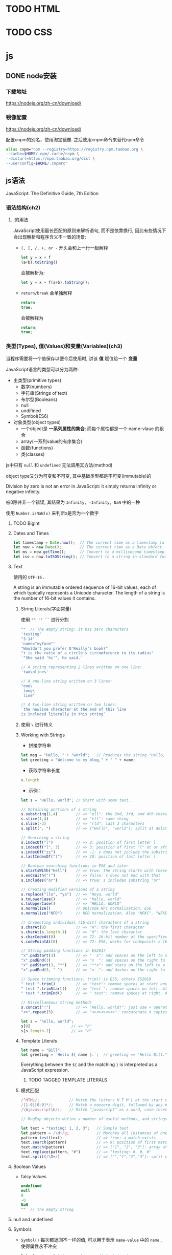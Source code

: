 * TODO HTML
* TODO CSS
* js
** DONE node安装
   CLOSED: [2020-07-23 Thu 10:47]
*** 下载地址

    https://nodejs.org/zh-cn/download/
*** 镜像配置

    https://nodejs.org/zh-cn/download/

    配置cnpm的别名，使用淘宝镜像. 之后使用cnpm命令来替代npm命令

    #+begin_src sh
      alias cnpm="npm --registry=https://registry.npm.taobao.org \
      --cache=$HOME/.npm/.cache/cnpm \
      --disturl=https://npm.taobao.org/dist \
      --userconfig=$HOME/.cnpmrc"
    #+end_src
    
** js语法
   JavaScript: The Definitive Guide, 7th Edition
*** 语法结构(ch2)
**** ;的用法
     JavaScript使用最长匹配的原则来解析语句, 而不是依靠换行; 因此有些情况下会出现解析和程序含义不一致的场景:
     - ~(, [, /, +, or -~ 开头会和上一行一起解释

       #+begin_src js
	 let y = x + f
	 (a+b).toString()
       #+end_src
       
       会被解析为:
       #+begin_src js
         let y = x + f(a+b).toString();
       #+end_src

     - ~return/break~ 会单独解释
       
       #+begin_src js
	 return
	 true;
       #+end_src
       
       会被解释为
       
       #+begin_src js
	 return;
	 true;
       #+end_src
*** 类型(Types), 值(Values)和变量(Variables)(ch3)

    当程序需要将一个值保存以便今后使用时, 讲该 *值* 赋值给一个 *变量*

    JavaScript语言的类型可以分为两种:
    
    - 主类型(primitive types)
      + 数字(numbers)
      + 字符串(Strings of text)
      + 布尔型(Booleans)
      + null
      + undifined
      + Symbol(ES6)

    - 对象类型(object types)
      - 一个object是 *一系列属性的集合*; 而每个属性都是一个 name-vlaue 的组合
      - array(一系列value的有序集合)
      - 函数(functions)
      - 类(classes)
    
    js中只有 ~null~ 和 ~undefined~ 无法调用其方法(method)

    
    object type又分为可变和不可变, 其中基础类型都是不可变(immutable)的

    Division by zero is not an error in JavaScript: it simply returns infinity or negative infinity.

    被0除并非一个错误, 其结果为 ~Infinity, -Infinity, NaN~ 中的一种

    使用 ~Number.isNaN(x)~ 来判断x是否为一个数字
**** TODO BigInt
**** Dates and Times
     #+begin_src js
       let timestamp = Date.now();  // The current time as a timestamp (a number).
       let now = new Date();        // The current time as a Date object.
       let ms = now.getTime();      // Convert to a millisecond timestamp.
       let iso = now.toISOString(); // Convert to a string in standard format.
     #+end_src
**** Text

     使用的 ~UTF-16~ .

     A string is an immutable ordered sequence of 16-bit values, each of which typically represents a Unicode character. The length of a string is the number of 16-bit values it contains.
***** String Literals(字面常量)
      使用 ~"" '' ``~ 进行分割

      #+begin_src js
	""  // The empty string: it has zero characters
	'testing'
	"3.14"
	'name="myform"'
	"Wouldn't you prefer O'Reilly's book?"
	"τ is the ratio of a circle's circumference to its radius"
	`"She said 'hi'", he said.`
      #+end_src

      #+begin_src js
	// A string representing 2 lines written on one line:
	'two\nlines'

	// A one-line string written on 3 lines:
	"one\
	 long\
	 line"

	// A two-line string written on two lines:
	`the newline character at the end of this line
	is included literally in this string`
      #+end_src
      
***** 使用 ~\~ 进行转义

***** Working with Strings
      
      - 拼接字符串
	#+begin_src js
	  let msg = "Hello, " + "world";   // Produces the string "Hello, world"
	  let greeting = "Welcome to my blog," + " " + name;
	#+end_src
	
      - 获取字符串长度
	#+begin_src js
	  s.length
	#+end_src

      - 示例：
	#+begin_src js
	  let s = "Hello, world"; // Start with some text.

	  // Obtaining portions of a string
	  s.substring(1,4)        // => "ell": the 2nd, 3rd, and 4th characters.
	  s.slice(1,4)            // => "ell": same thing
	  s.slice(-3)             // => "rld": last 3 characters
	  s.split(", ")           // => ["Hello", "world"]: split at delimiter string

	  // Searching a string
	  s.indexOf("l")          // => 2: position of first letter l
	  s.indexOf("l", 3)       // => 3: position of first "l" at or after 3
	  s.indexOf("zz")         // => -1: s does not include the substring "zz"
	  s.lastIndexOf("l")      // => 10: position of last letter l

	  // Boolean searching functions in ES6 and later
	  s.startsWith("Hell")    // => true: the string starts with these
	  s.endsWith("!")         // => false: s does not end with that
	  s.includes("or")        // => true: s includes substring "or"

	  // Creating modified versions of a string
	  s.replace("llo", "ya")  // => "Heya, world"
	  s.toLowerCase()         // => "hello, world"
	  s.toUpperCase()         // => "HELLO, WORLD"
	  s.normalize()           // Unicode NFC normalization: ES6
	  s.normalize("NFD")      // NFD normalization. Also "NFKC", "NFKD"

	  // Inspecting individual (16-bit) characters of a string
	  s.charAt(0)             // => "H": the first character
	  s.charAt(s.length-1)    // => "d": the last character
	  s.charCodeAt(0)         // => 72: 16-bit number at the specified position
	  s.codePointAt(0)        // => 72: ES6, works for codepoints > 16 bits

	  // String padding functions in ES2017
	  "x".padStart(3)         // => "  x": add spaces on the left to a length of 3
	  "x".padEnd(3)           // => "x  ": add spaces on the right to a length of 3
	  "x".padStart(3, "*")    // => "**x": add stars on the left to a length of 3
	  "x".padEnd(3, "-")      // => "x--": add dashes on the right to a length of 3

	  // Space trimming functions. trim() is ES5; others ES2019
	  " test ".trim()         // => "test": remove spaces at start and end
	  " test ".trimStart()    // => "test ": remove spaces on left. Also trimLeft
	  " test ".trimEnd()      // => " test": remove spaces at right. Also trimRight

	  // Miscellaneous string methods
	  s.concat("!")           // => "Hello, world!": just use + operator instead
	  "<>".repeat(5)          // => "<><><><><>": concatenate n copies. ES6
	#+end_src

	#+begin_src js
	  let s = "hello, world";
	  s[0]                  // => "h"
	  s[s.length-1]         // => "d"
	#+end_src

***** Template Literals

      #+begin_src js
	let name = "Bill";
	let greeting = `Hello ${ name }.`;  // greeting == "Hello Bill."
      #+end_src

      Everything between the ~${~ and the matching ~}~ is interpreted as a JavaScript expression.

****** TODO TAGGED TEMPLATE LITERALS

***** 模式匹配

      #+begin_src js
	/^HTML/;             // Match the letters H T M L at the start of a string
	/[1-9][0-9]*/;       // Match a nonzero digit, followed by any # of digits
	/\bjavascript\b/i;   // Match "javascript" as a word, case-insensitive

	// RegExp objects define a number of useful methods, and strings also have methods that accept RegExp arguments. For example:

	let text = "testing: 1, 2, 3";   // Sample text
	let pattern = /\d+/g;            // Matches all instances of one or more digits
	pattern.test(text)               // => true: a match exists
	text.search(pattern)             // => 9: position of first match
	text.match(pattern)              // => ["1", "2", "3"]: array of all matches
	text.replace(pattern, "#")       // => "testing: #, #, #"
	text.split(/\D+/)                // => ["","1","2","3"]: split on nondigits
      #+end_src

**** Boolean Values

     - falsy Values
       
       #+begin_src js
	 undefined
	 null
	 0
	 -0
	 NaN
	 ""  // the empty string
       #+end_src

**** null and undefined

**** Symbols

    - ~Symbol()~ 每次都返回不一样的值, 可以用于表示 ~name-value~ 中的 ~name~ , 使得属性永不冲突
      #+begin_src js
	let strname = "string name";      // A string to use as a property name
	let symname = Symbol("propname"); // A Symbol to use as a property name
	typeof strname                    // => "string": strname is a string
	typeof symname                    // => "symbol": symname is a symbol
	let o = {};                       // Create a new object
	o[strname] = 1;                   // Define a property with a string name
	o[symname] = 2;                   // Define a property with a Symbol name
	o[strname]                        // => 1: access the string-named property
	o[symname]                        // => 2: access the symbol-named property
      #+end_src

    - ~Symbol.for()~ 始终返回相同值
      #+begin_src js
	let s = Symbol.for("shared");
	let t = Symbol.for("shared");
	s === t          // => true
	s.toString()     // => "Symbol(shared)"
	Symbol.keyFor(t) // => "shared"
      #+end_src

**** The Global Object
     The global object is a regular JavaScript object that serves a very important purpose: the properties of this object are the globally defined identifiers that are available to a JavaScript program. When the JavaScript interpreter starts (or whenever a web browser loads a new page), it creates a new global object and gives it an initial set of properties that define:

     - Global constants like undefined, Infinity, and NaN
       
     - Global functions like isNaN(), parseInt() (§3.9.2), and eval() (§4.12)

     - Constructor functions like Date(), RegExp(), String(), Object(), and Array() (§3.9.2)

     - Global objects like Math and JSON (§6.8)

     使用 ~globalThis~ 来引用 ~global~ 对象

**** Immutable Primitive Values and Mutable Object References

     对象是引用

     判断对象是否相等 ~===~ 其实是看两者引用的对象是否是同一个

**** 类型转换
     #+begin_src js
       10 + " objects"     // => "10 objects":  Number 10 converts to a string
       "7" * "4"           // => 28: both strings convert to numbers
       let n = 1 - "x";    // n == NaN; string "x" can't convert to a number
       n + " objects"      // => "NaN objects": NaN converts to string "NaN"
     #+end_src

     
***** 3.9.1 Conversions and Equality

      #+begin_src js
	null == undefined // => true: These two values are treated as equal.
	"0" == 0          // => true: String converts to a number before comparing.
	0 == false        // => true: Boolean converts to number before comparing.
	"0" == false      // => true: Both operands convert to 0 before comparing!
      #+end_src

      
***** 3.9.2 Explicit Conversions
      
      #+begin_src js
	Number("3")    // => 3
	String(false)  // => "false":  Or use false.toString()
	Boolean([])    // => true
      #+end_src

      Any value other than null or undefined has a toString() method, and the result of this method is usually the same as that returned by the String() function.

      除了 ~null~ 和 ~undefined~ 的所有value都有 ~toString()~ 的方法, 而该方法的结果通常和 ~String()~ 方法的返回值一致

      #+begin_src js
	x + ""   // => String(x)
	+x       // => Number(x)
	x-0      // => Number(x)
	!!x      // => Boolean(x): Note double !
      #+end_src

      #+begin_src js
	let n = 17;
	let binary = "0b" + n.toString(2);  // binary == "0b10001"
	let octal = "0o" + n.toString(8);   // octal == "0o21"
	let hex = "0x" + n.toString(16);    // hex == "0x11"
      #+end_src

      #+begin_src js
	parseInt("3 blind mice")     // => 3
	parseFloat(" 3.14 meters")   // => 3.14
	parseInt("-12.34")           // => -12
	parseInt("0xFF")             // => 255
	parseInt("0xff")             // => 255
	parseInt("-0XFF")            // => -255
	parseFloat(".1")             // => 0.1
	parseInt("0.1")              // => 0
	parseInt(".1")               // => NaN: integers can't start with "."
	parseFloat("$72.47")         // => NaN: numbers can't start with "$"
      #+end_src

      
***** 3.9.3 Object to Primitive Conversions
      toString(), and its job is to return a string representation of the object. 

      valueOf() it is supposed to convert an object to a primitive value that represents the object, if any such primitive value exists.

**** 3.10 Variable Declaration and Assignment

***** 3.10.1 Declarations with let and const

****** VARIABLE AND CONSTANT SCOPE
       let, const -> block scoped

****** REPEATED DECLARATIONS
       同一作用域不能重复声明变量或常量

****** DECLARATIONS AND TYPES

***** TODO 3.10.2 Variable Declarations with var

***** 3.10.3 Destructuring Assignment
      #+begin_src js
	let o = { x: 1, y: 2 }; // The object we'll loop over
	for(const [name, value] of Object.entries(o)) {
	    console.log(name, value); // Prints "x 1" and "y 2"
	}
      #+end_src

      #+begin_src js
	let [x,y] = [1];     // x == 1; y == undefined
	[x,y] = [1,2,3];     // x == 1; y == 2
	[,x,,y] = [1,2,3,4]; // x == 2; y == 4
      #+end_src

      #+begin_src js
	let [x, ...y] = [1,2,3,4];  // y == [2,3,4]
      #+end_src

      Destructuring assignment can be used with nested arrays. In this case, the lefthand side of the assignment should look like a nested array literal:
      #+begin_src js
	let [a, [b, c]] = [1, [2,2.5], 3]; // a == 1; b == 2; c == 2.5
      #+end_src

      You can use any iterable object (Chapter 12) on the righthand side of the assignment; any object that can be used with a for/of loop (§5.4.4) can also be destructured:
      #+begin_src js
	let [first, ...rest] = "Hello"; // first == "H"; rest == ["e","l","l","o"]
      #+end_src

      Destructuring assignment can also be performed when the righthand side is an object value. In this case, the lefthand side of the assignment looks something like an object literal: a comma-separated list of variable names within curly braces:

      #+begin_src js
	let transparent = {r: 0.0, g: 0.0, b: 0.0, a: 1.0}; // A RGBA color
	let {r, g, b} = transparent;  // r == 0.0; g == 0.0; b == 0.0
      #+end_src

      #+begin_src js
	// Same as const sin=Math.sin, cos=Math.cos, tan=Math.tan
	const {sin, cos, tan} = Math;
      #+end_src

      #+begin_src js
	// Same as const cosine = Math.cos, tangent = Math.tan;
	const { cos: cosine, tan: tangent } = Math;
      #+end_src
      
      #+begin_src js
	let points = [{x: 1, y: 2}, {x: 3, y: 4}];     // An array of two point objects
	let [{x: x1, y: y1}, {x: x2, y: y2}] = points; // destructured into 4 variables.
	(x1 === 1 && y1 === 2 && x2 === 3 && y2 === 4) // => true
      #+end_src

      #+begin_src js
	let points = { p1: [1,2], p2: [3,4] };         // An object with 2 array props
	let { p1: [x1, y1], p2: [x2, y2] } = points;   // destructured into 4 vars
	(x1 === 1 && y1 === 2 && x2 === 3 && y2 === 4) // => true

      #+end_src

*** Chapter 4. Expressions and Operators
    
**** 4.1 Primary Expressions
     #+begin_src js
       1.23         // A number literal
       "hello"      // A string literal
       /pattern/    // A regular expression literal
     #+end_src

     #+begin_src js
       i             // Evaluates to the value of the variable i.
       sum           // Evaluates to the value of the variable sum.
       undefined     // The value of the "undefined" property of the global object
     #+end_src
**** 4.2 Object and Array Initializers

     Undefined elements can be included in an array literal by simply omitting a value between commas. For example, the following array contains five elements, including three *undefined elements*:

     #+begin_src js
       let sparseArray = [1,,,,5];
     #+end_src
**** 4.3 Function Definition Expressions
     #+begin_src js
       let square = function(x) { return x*x; };
     #+end_src
**** 4.4 Property Access Expressions
     #+begin_src js
       expression.identifier
       expression[expression ]
     #+end_src

     #+begin_src js
       let o = {x: 1, y: {z: 3}}; // An example object
       let a = [o, 4, [5, 6]];    // An example array that contains the object
       o.x                        // => 1: property x of expression o
       o.y.z                      // => 3: property z of expression o.y
       o["x"]                     // => 1: property x of object o
       a[1]                       // => 4: element at index 1 of expression a
       a[2]["1"]                  // => 6: element at index 1 of expression a[2]
       a[0].x                     // => 1: property x of expression a[0]
     #+end_src
***** 4.4.1 Conditional Property Access
      #+begin_src js
	let a = { b: null };
	a.b?.c.d   // => undefined
      #+end_src
      #+begin_src js
	let a = { b: {} };
	a.b?.c?.d  // => undefined
      #+end_src
      #+begin_src js
	let a;          // Oops, we forgot to initialize this variable!
	let index = 0;
	try {
	    a[index++]; // Throws TypeError
	} catch(e) {
	    index       // => 1: increment occurs before TypeError is thrown
	}
	a?.[index++]    // => undefined: because a is undefined
	index           // => 1: not incremented because ?.[] short-circuits
	a[index++]      // !TypeError: can't index undefined.
      #+end_src
**** 4.5 Invocation Expressions
     #+begin_src js
       f(0)            // f is the function expression; 0 is the argument expression.
       Math.max(x,y,z) // Math.max is the function; x, y, and z are the arguments.
       a.sort()        // a.sort is the function; there are no arguments.
     #+end_src
***** 4.5.1 Conditional Invocation

      #+begin_src js
	function square(x, log) { // The second argument is an optional function
	    log?.(x);             // Call the function if there is one
	    return x * x;         // Return the square of the argument
	}
      #+end_src
      
      等价于:

      #+begin_src js
	function square(x, log) { // The second argument is an optional function
	    if (log) {            // If the optional function is passed
		log(x);           // Invoke it
	    }
	    return x * x;         // Return the square of the argument
	}
      #+end_src

      条件调用是短路操作

      #+begin_src js
	let f = null, x = 0;
	try {
	    f(x++); // Throws TypeError because f is null
	} catch(e) {
	    x       // => 1: x gets incremented before the exception is thrown
	}
	f?.(x++)    // => undefined: f is null, but no exception thrown
	x           // => 1: increment is skipped because of short-circuiting
      #+end_src

      在上面的示例中, 因为 ~f~ 为 ~null~ 所以后面的 ~(x++)~ 并不会被执行
**** 4.6 Object Creation Expressions
     An object creation expression creates a new object and invokes a function (called a constructor) to initialize the properties of that object.
     #+begin_src js
       new Object()
       new Point(2,3)
     #+end_src

     If no arguments are passed to the constructor function in an object creation expression, the empty pair of parentheses can be omitted:

     #+begin_src js
       new Object
       new Date
     #+end_src
**** 4.7 Operator Overview
**** 4.12 Evaluation Expressions
     Like many interpreted languages, JavaScript has the ability to interpret strings of JavaScript source code, evaluating them to produce a value. JavaScript does this with the global function eval():

     #+begin_src js
       eval("3+2")    // => 5
     #+end_src

     Dynamic evaluation of strings of source code is a powerful language feature that is almost never necessary in practice. If you find yourself using eval(), you should think carefully about whether you really need to use it. 
*** Chapter 5. Statements
    - Conditionals
    - Loops
    - Jumps
**** 5.1 Expression Statements

     #+begin_src js
       greeting = "Hello " + name;
       i *= 3;
     #+end_src
**** 5.2 Compound and Empty Statements

     #+begin_src js
       {
	   x = Math.PI;
	   cx = Math.cos(x);
	   console.log("cos(π) = " + cx);
       }
     #+end_src
**** 5.3 Conditionals
***** 5.3.1 if
      #+begin_src js
	i = j = 1;
	k = 2;
	if (i === j)
	    if (j === k)
		console.log("i equals k");
	else
	    console.log("i doesn't equal j");    // WRONG!!
      #+end_src
***** 5.3.3 switch

      #+begin_src js
	switch(n) {
	case 1:                        // Start here if n === 1
	    // Execute code block #1.
	    break;                     // Stop here
	case 2:                        // Start here if n === 2
	    // Execute code block #2.
	    break;                     // Stop here
	case 3:                        // Start here if n === 3
	    // Execute code block #3.
	    break;                     // Stop here
	default:                       // If all else fails...
	    // Execute code block #4.
	    break;                     // Stop here
	}
      #+end_src
      
      #+begin_src js
	function convert(x) {
	    switch(typeof x) {
	    case "number":            // Convert the number to a hexadecimal integer
		return x.toString(16);
	    case "string":            // Return the string enclosed in quotes
		return '"' + x + '"';
	    default:                  // Convert any other type in the usual way
		return String(x);
	    }
	}
      #+end_src
**** 5.4 Loops
***** 5.4.1 while
      #+begin_src js
	let count = 0;
	while(count < 10) {
	    console.log(count);
	    count++;
	}
      #+end_src
***** 5.4.2 do/while
      #+begin_src js
	function printArray(a) {
	    let len = a.length, i = 0;
	    if (len === 0) {
		console.log("Empty Array");
	    } else {
		do {
		    console.log(a[i]);
		} while(++i < len);
	    }
	}
      #+end_src
***** 5.4.3 for
      #+begin_src js
	let i, j, sum = 0;
	for(i = 0, j = 10 ; i < 10 ; i++, j--) {
	    sum += i * j;
	}
      #+end_src
***** 5.4.4 for/of
      The for/of loop works with *iterable objects*.

      用于 *可迭代对象*

      #+begin_src js
	let data = [1, 2, 3, 4, 5, 6, 7, 8, 9], sum = 0;
	for(let element of data) {
	    sum += element;
	}
	sum       // => 45
      #+end_src
****** FOR/OF WITH OBJECTS

       以下用法是错误的, 原因是object非可迭代对象:

       #+begin_src js
	 let o = { x: 1, y: 2, z: 3 };
	 for(let element of o) { // Throws TypeError because o is not iterable
	     console.log(element);
	 }
       #+end_src

       需要使用如下3种方法将对象转换为可迭代对象:

       - ~Object.keys()~
       
         #+begin_src js
  	 let o = { x: 1, y: 2, z: 3 };
  	 let keys = "";
  	 for(let k of Object.keys(o)) {
  	     keys += k;
  	 }
  	 keys  // => "xyz"
         #+end_src

       - ~Object.values()~
         #+begin_src js
  	 let sum = 0;
  	 for(let v of Object.values(o)) {
  	     sum += v;
  	 }
  	 sum // => 6
         #+end_src

       - ~Object.entries()~
	 
	 #+begin_src js
	   let pairs = "";
	   for(let [k, v] of Object.entries(o)) {
	       pairs += k + v;
	   }
	   pairs  // => "x1y2z3"	 
	 #+end_src
****** FOR/OF WITH STRINGS

       Strings are iterable character-by-character in ES6:

       #+begin_src js
	 let frequency = {};
	 for(let letter of "mississippi") {
	     if (frequency[letter]) {
		 frequency[letter]++;
	     } else {
		 frequency[letter] = 1;
	     }
	 }
	 frequency   // => {m: 1, i: 4, s: 4, p: 2}
       #+end_src

****** FOR/OF WITH SET AND MAP
       - 用于set

	 #+begin_src js
	   let text = "Na na na na na na na na Batman!";
	   let wordSet = new Set(text.split(" "));
	   let unique = [];
	   for(let word of wordSet) {
	       unique.push(word);
	   }
	   unique // => ["Na", "na", "Batman!"]
	 #+end_src

       - 用于map
	 
	 Map Object 迭代的是key,value对:

	 #+begin_src js
	   let m = new Map([[1, "one"]]);
	   for(let [key, value] of m) {
	       key    // => 1
	       value  // => "one"
	   }
	 #+end_src

****** TODO ASYNCHRONOUS ITERATION WITH FOR/AWAIT
       #+begin_src js
	 // Read chunks from an asynchronously iterable stream and print them out
	 async function printStream(stream) {
	     for await (let chunk of stream) {
		 console.log(chunk);
	     }
	 }

       #+end_src

***** 5.4.5 for/in

      While a for/of loop requires an iterable object after the of, a for/in loop works with any object after the in.

      #+begin_src js
	for(let p in o) {      // Assign property names of o to variable p
	    console.log(o[p]); // Print the value of each property
	}
      #+end_src

      for..of遍历数组时返回数组的元素, 而for..in则返回数组的下标
      #+begin_src js
	> a
	[ 1, 2, 3 ]
	> for (let i in a) {
	... console.log(i);
	... }
	0
	1
	2
	undefined
	> for (let i of a) {
	... console.log(i);
	... }
	1
	2
	3
	undefined
      #+end_src


      *for..in遍历一个对象(Object)的几乎所有属性*

      #+begin_src js
	> for (let a in global) {
	... console.log(a);
	... }
	global
	clearInterval
	clearTimeout
	setInterval
	setTimeout
	queueMicrotask
	clearImmediate
	setImmediate
	undefined
      #+end_src

**** 5.5 Jumps

***** 5.5.1 Labeled Statements

      使用冒号来表示一个标签:

      #+begin_src js
	identifier: statement
      #+end_src

      #+begin_src js
	mainloop: while(token !== null) {
	    // Code omitted...
	    continue mainloop;  // Jump to the next iteration of the named loop
	    // More code omitted...
	}
      #+end_src
      
      ~break~ 和 ~continue~ 都可以使用Lable在后面

***** 5.5.5 yield

      ~yield~ 和 ~return~ 类似, 但是仅用在ES6的生成器函数中

***** 5.5.6 throw

      丢个异常出来, ~throw new Error("这是个错误");~

***** 5.5.7 try/catch/finally

      #+begin_src js
	try {
	    // Ask the user to enter a number
	    let n = Number(prompt("Please enter a positive integer", ""));
	    // Compute the factorial of the number, assuming the input is valid
	    let f = factorial(n);
	    // Display the result
	    alert(n + "! = " + f);
	}
	catch(ex) {     // If the user's input was not valid, we end up here
	    alert(ex);  // Tell the user what the error is
	}
      #+end_src

      尽管有时不需要使用到 ~finally~ 但是它在有的时候确实必须的, 比如需要清除 ~try~ 中打开的资源, 搞乱的环境等.

      In the normal case, the JavaScript interpreter reaches the end of the try block and then proceeds to the finally block, which performs any necessary cleanup. If the interpreter left the try block because of a return, continue, or break statement, the finally block is executed before the interpreter jumps to its new destination.

      所以呢, 即使 ~try~ 中break, continue或是return了, 也会先执行finally里面的代码后再跳转.

      If an exception occurs in the try block and there is an associated catch block to handle the exception, the interpreter first executes the catch block and then the finally block. If there is no local catch block to handle the exception, the interpreter first executes the finally block and then jumps to the nearest containing catch clause.

      有异常发生的情况: 有catch就先执行catch里面的代码,再执行finally. 没有catch先执行finally, 再异常再throw到上一层去catch.

      #+begin_src js
	// Like JSON.parse(), but return undefined instead of throwing an error
	function parseJSON(s) {
	    try {
		return JSON.parse(s);
	    } catch {
		// Something went wrong but we don't care what it was
		return undefined;
	    }
	}
      #+end_src
      
      
**** 5.6 Miscellaneous Statements
     
***** 5.6.1 with

      The with statement runs a block of code as if the properties of a specified object were variables in scope for that code. It has the following syntax:

      好象是仅仅为了方便:

      #+begin_src js
	document.forms[0].address.value
      #+end_src

      #+begin_src js
	with(document.forms[0]) {
	    // Access form elements directly here. For example:
	    name.value = "";
	    address.value = "";
	    email.value = "";
	}
      #+end_src

      但是你也可以这样来获取对象

      #+begin_src js
	let f = document.forms[0];
	f.name.value = "";
	f.address.value = "";
	f.email.value = "";
      #+end_src

      
***** 5.6.2 debugger
      
      就是个断点:
      
      #+begin_src js
	function f(o) {
	  if (o === undefined) debugger;  // Temporary line for debugging purposes
	  ...                             // The rest of the function goes here.
	}
      #+end_src

***** TODO 5.6.3 “use strict”

**** 5.7 Declarations

***** 5.7.1 const, let, and var

      - const -> 常量
      - let -> 变量
      - var -> 奇怪的东西

***** 5.7.2 function
      #+begin_src js
	function area(radius) {
	    return Math.PI * radius * radius;
	}
      #+end_src

***** 5.7.3 class

      #+begin_src js
	class Circle {
	    constructor(radius) { this.r = radius; }
	    area() { return Math.PI * this.r * this.r; }
	    circumference() { return 2 * Math.PI * this.r; }
	}
      #+end_src

***** 5.7.4 import and export
      
      The import and export declarations are used together to make values defined in one module of JavaScript code available in another module.

      A module is a file of JavaScript code with its own global namespace, completely independent of all other modules.

      The only way that a value (such as function or class) defined in one module can be used in another module is if the defining module exports it with export and the using module imports it with import.

      #+begin_src js
	import Circle from './geometry/circle.js';
	import { PI, TAU } from './geometry/constants.js';
	import { magnitude as hypotenuse } from './vectors/utils.js';
      #+end_src

      #+begin_src js
	// geometry/constants.js
	const PI = Math.PI;
	const TAU = 2 * PI;
	export { PI, TAU };
      #+end_src

      #+begin_src js
	export const TAU = 2 * Math.PI;
	export function magnitude(x,y) { return Math.sqrt(x*x + y*y); }
	export default class Circle { /* class definition omitted here */ }
      #+end_src

*** Chapter 6. Objects
**** 6.1 Introduction to Objects
     Any value in JavaScript that is not a string, a number, a Symbol, or true, false, null, or undefined is an object.
     
     JavaScript uses the term *own property* to refer to non-inherited properties.

     In addition to its name and value, each property has three property attributes:

     - The writable attribute specifies whether the value of the property can be set.

     - The enumerable attribute specifies whether the property name is returned by a for/in loop.

     - The configurable attribute specifies whether the property can be deleted and whether its attributes can be altered.

     By default, however, all properties of the objects you create are writable, enumerable, and configurable.

**** 6.2 Creating Objects

     Objects can be created with object literals, with the *new* keyword, and with the ~Object.create()~ function.

***** 6.2.1 Object Literals
       
      #+begin_src js
	let empty = {};                          // An object with no properties
	let point = { x: 0, y: 0 };              // Two numeric properties
	let p2 = { x: point.x, y: point.y+1 };   // More complex values
	let book = {
	    "main title": "JavaScript",          // These property names include spaces,
	    "sub-title": "The Definitive Guide", // and hyphens, so use string literals.
	    for: "all audiences",                // for is reserved, but no quotes.
	    author: {                            // The value of this property is
		firstname: "David",              // itself an object.
		surname: "Flanagan"
	    }
	};
      #+end_src

      An object literal is an expression that creates and initializes a new and distinct object each time it is evaluated.

       
***** 6.2.2 Creating Objects with new

      #+begin_src js
	let o = new Object();  // Create an empty object: same as {}.
	let a = new Array();   // Create an empty array: same as [].
	let d = new Date();    // Create a Date object representing the current time
	let r = new Map();     // Create a Map object for key/value mapping
      #+end_src

      使用 ~constructor~ 来初始化一个新的对象, 必须使用 ~new~ .
       
***** 6.2.3 Prototypes
       
      Almost every JavaScript object has a second JavaScript object associated with it. This second object is known as a prototype, and the first object inherits properties from the prototype.

***** 6.2.4 Object.create()

      Object.create() creates a new object, using its first argument as the prototype of that object:

      #+begin_src js
	let o1 = Object.create({x: 1, y: 2});     // o1 inherits properties x and y.
	o1.x + o1.y                               // => 3
      #+end_src
       
      #+begin_src js
	let o2 = Object.create(null);             // o2 inherits no props or methods.
      #+end_src

      #+begin_src js
	let o3 = Object.create(Object.prototype); // o3 is like {} or new Object().
      #+end_src

**** 6.3 Querying and Setting Properties
     If using the dot operator, the righthand side must be a simple identifier that names the property. If using square brackets, the value within the brackets must be an expression that evaluates to a string that contains the desired property name:

     #+begin_src js
       let author = book.author;       // Get the "author" property of the book.
       let name = author.surname;      // Get the "surname" property of the author.
       let title = book["main title"]; // Get the "main title" property of the book.
     #+end_src

     #+begin_src js
       book.edition = 7;                   // Create an "edition" property of book.
       book["main title"] = "ECMAScript";  // Change the "main title" property.
     #+end_src

     When using square bracket notation, we’ve said that the expression inside the square brackets must evaluate to a string.

      
***** 6.3.1 Objects As Associative Arrays
       
